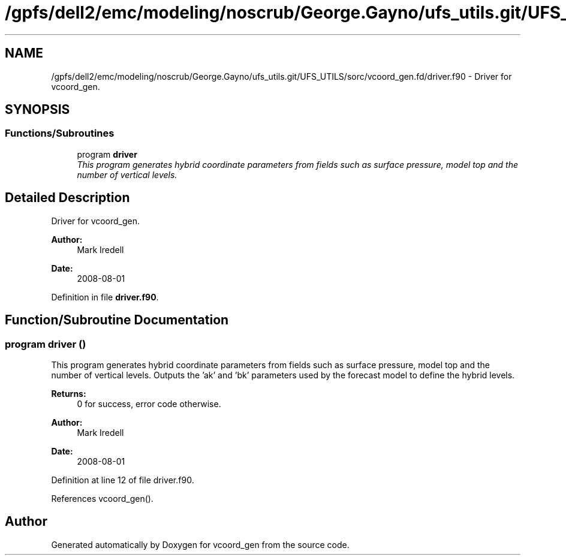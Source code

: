 .TH "/gpfs/dell2/emc/modeling/noscrub/George.Gayno/ufs_utils.git/UFS_UTILS/sorc/vcoord_gen.fd/driver.f90" 3 "Mon May 2 2022" "Version 1.6.0" "vcoord_gen" \" -*- nroff -*-
.ad l
.nh
.SH NAME
/gpfs/dell2/emc/modeling/noscrub/George.Gayno/ufs_utils.git/UFS_UTILS/sorc/vcoord_gen.fd/driver.f90 \- 
Driver for vcoord_gen\&.  

.SH SYNOPSIS
.br
.PP
.SS "Functions/Subroutines"

.in +1c
.ti -1c
.RI "program \fBdriver\fP"
.br
.RI "\fIThis program generates hybrid coordinate parameters from fields such as surface pressure, model top and the number of vertical levels\&. \fP"
.in -1c
.SH "Detailed Description"
.PP 
Driver for vcoord_gen\&. 


.PP
\fBAuthor:\fP
.RS 4
Mark Iredell 
.RE
.PP
\fBDate:\fP
.RS 4
2008-08-01 
.RE
.PP

.PP
Definition in file \fBdriver\&.f90\fP\&.
.SH "Function/Subroutine Documentation"
.PP 
.SS "program driver ()"

.PP
This program generates hybrid coordinate parameters from fields such as surface pressure, model top and the number of vertical levels\&. Outputs the 'ak' and 'bk' parameters used by the forecast model to define the hybrid levels\&.
.PP
\fBReturns:\fP
.RS 4
0 for success, error code otherwise\&. 
.RE
.PP
\fBAuthor:\fP
.RS 4
Mark Iredell 
.RE
.PP
\fBDate:\fP
.RS 4
2008-08-01 
.RE
.PP

.PP
Definition at line 12 of file driver\&.f90\&.
.PP
References vcoord_gen()\&.
.SH "Author"
.PP 
Generated automatically by Doxygen for vcoord_gen from the source code\&.
